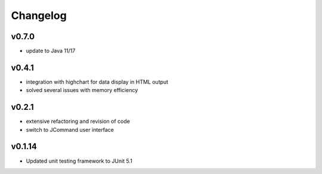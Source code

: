 =========
Changelog
=========

------
v0.7.0
------
- update to Java 11/17

------
v0.4.1
------
- integration with highchart for data display in HTML output
- solved several issues with memory efficiency

------
v0.2.1
------
- extensive refactoring and revision of code
- switch to JCommand user interface


-------
v0.1.14
-------
- Updated unit testing framework to JUnit 5.1
